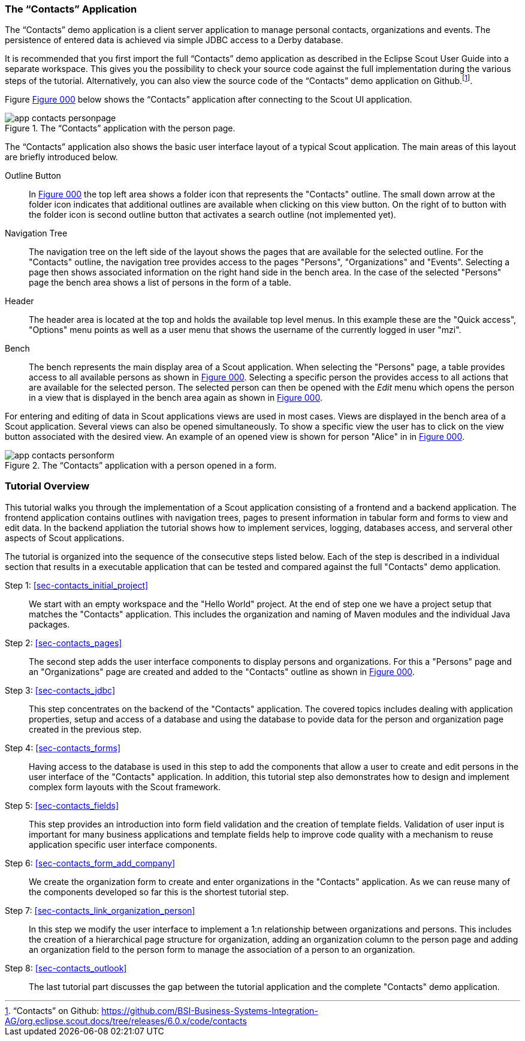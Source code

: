 //-----------------------------------------------------------------------------
//WARNING: this file is a text module, it needs to be embedded in a master asciidoctor document.
//-----------------------------------------------------------------------------

//--- tutorial_section ------------------------------------------------------//
[[sec-my_contacts_guide]]
=== The "`Contacts`" Application

The "`Contacts`" demo application is a client server application to manage personal contacts, organizations and events.
The persistence of entered data is achieved via simple JDBC access to a Derby database.

It is recommended that you first import the full "`Contacts`" demo application as described in the Eclipse Scout User Guide into a separate workspace. 
This gives you the possibility to check your source code against the full implementation during the various steps of the tutorial. 
Alternatively, you can also view the source code of the "`Contacts`" demo application on Github.footnote:[
"`Contacts`" on Github: https://github.com/BSI-Business-Systems-Integration-AG/org.eclipse.scout.docs/tree/releases/6.0.x/code/contacts
].

Figure <<img-app_contacts_personpage>> below shows the "`Contacts`" application after connecting to the Scout UI application. 

[[img-app_contacts_personpage, Figure 000]]
.The "`Contacts`" application with the person page.
image::{imgsdir}/app_contacts_personpage.png[]

The "`Contacts`" application also shows the basic user interface layout of a typical Scout application. 
The main areas of this layout are briefly introduced below.

Outline Button:: In <<img-app_contacts_personpage>> the top left area shows a folder icon that represents the "Contacts" outline. 
The small down arrow at the folder icon indicates that additional outlines are available when clicking on this view button.  
On the right of to button with the folder icon is second outline button that activates a search outline (not implemented yet).
Navigation Tree:: The navigation tree on the left side of the layout shows the pages that are available for the selected outline. 
For the "Contacts" outline, the navigation tree provides access to the pages "Persons", "Organizations" and "Events".
Selecting a page then shows associated information on the right hand side in the bench area. 
In the case of the selected "Persons" page the bench area shows a list of persons in the form of a table.
Header:: The header area is located at the top and holds the available top level menus.
In this example these are the "Quick access", "Options" menu points as well as a user menu that shows the username of the currently logged in user "mzi".
Bench:: The bench represents the main display area of a Scout application.
When selecting the "Persons" page, a table provides access to all available persons as shown in <<img-app_contacts_personpage>>. 
Selecting a specific person the provides access to all actions that are available for the selected person. 
The selected person can then be opened with the [menu]_Edit_ menu which opens the person in a view that is displayed in the bench area again as shown in <<img-app_contacts_personform>>.

For entering and editing of data in Scout applications views are used in most cases. 
Views are displayed in the bench area of a Scout application. 
Several views can also be opened simultaneously. 
To show a specific view the user has to click on the view button associated with the desired view.
An example of an opened view is shown for person "Alice" in in <<img-app_contacts_personform>>.

[[img-app_contacts_personform, Figure 000]]
.The "`Contacts`" application with a person opened in a form.
image::{imgsdir}/app_contacts_personform.png[]

//--- tutorial_section ------------------------------------------------------//
[[sec-contacts_overview]]
=== Tutorial Overview

This tutorial walks you through the implementation of a Scout application consisting of a frontend and a backend application. 
The frontend application contains outlines with navigation trees, pages to present information in tabular form and forms to view and edit data. 
In the backend appliation the tutorial shows how to implement services, logging, databases access, and serveral other aspects of Scout applications. 

The tutorial is organized into the sequence of the consecutive steps listed below.
Each of the step is described in a individual section that results in a executable application that can be tested and compared against the full "Contacts" demo application. 

Step 1: <<sec-contacts_initial_project>>:: 
We start with an empty workspace and the "Hello World" project. 
At the end of step one we have a project setup that matches the "Contacts" application.
This includes the organization and naming of Maven modules and the individual Java packages. 

Step 2: <<sec-contacts_pages>>:: 
The second step adds the user interface components to display persons and organizations.
For this a "Persons" page and an "Organizations" page are created and added to the "Contacts" outline as shown in <<img-app_contacts_personpage>>.

Step 3: <<sec-contacts_jdbc>>:: 
This step concentrates on the backend of the "Contacts" application. 
The covered topics includes dealing with application properties, setup and access of a database and using the database to povide data for the person and organization page created in the previous step.

Step 4: <<sec-contacts_forms>>:: 
Having access to the database is used in this step to add the components that allow a user to create and edit persons in the user interface of the "Contacts" application.
In addition, this tutorial step also demonstrates how to design and implement complex form layouts with the Scout framework.   

Step 5: <<sec-contacts_fields>>:: 
This step provides an introduction into form field validation and the creation of template fields.
Validation of user input is important for many business applications and template fields help to improve code quality with a mechanism to reuse application specific user interface components.  

Step 6: <<sec-contacts_form_add_company>>:: 
We create the organization form to create and enter organizations in the "Contacts" application. 
As we can reuse many of the components developed so far this is the shortest tutorial step.     

Step 7: <<sec-contacts_link_organization_person>>:: 
In this step we modify the user interface to implement a 1:n relationship between organizations and persons. 
This includes the creation of a hierarchical page structure for organization, adding an organization column to the person page and adding an organization field to the person form to manage the association of a person to an organization.

Step 8: <<sec-contacts_outlook>>:: 
The last tutorial part discusses the gap between the tutorial application and the complete "Contacts" demo application. 

